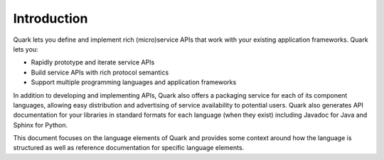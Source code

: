 Introduction
============

Quark lets you define and implement rich (micro)service APIs that work with your existing application frameworks. Quark lets you:

* Rapidly prototype and iterate service APIs
* Build service APIs with rich protocol semantics
* Support multiple programming languages and application frameworks

In addition to developing and implementing APIs, Quark also offers a packaging service for each of its component languages, allowing easy distribution and advertising of service availability to potential users. Quark also generates API documentation for your libraries in standard formats for each language (when they exist) including Javadoc for Java and Sphinx for Python.

This document focuses on the language elements of Quark and provides some context around how the language is structured as well as reference documentation for specific language elements.